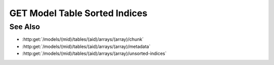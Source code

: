 GET Model Table Sorted Indices
==============================

.. http:get:: /models/(mid)/tables/(aid)/arrays/(array)/sorted-indices

  .. warning:: This request is deprecated.  Use :http:get:`/models/(mid)/arraysets/(aid)/data` instead.

  Given a collection of row indices and a specific sort order, return the
  corresponding sorted row indices.

  :param mid: Unique model identifier.
  :type mid: string

  :param aid: Arrayset artifact id.
  :type aid: string

  :param array: Array index.
  :type array: int

  :query rows: Row indices to be sorted.
  :query index: Optional index column that can be used for sorting.
  :query sort: Sort order.
  :query byteorder: Optionally return the results as binary data.

  :responseheader Content-Type: application/json, application/octet-stream

See Also
--------

- :http:get:`/models/(mid)/tables/(aid)/arrays/(array)/chunk`
- :http:get:`/models/(mid)/tables/(aid)/arrays/(array)/metadata`
- :http:get:`/models/(mid)/tables/(aid)/arrays/(array)/unsorted-indices`
